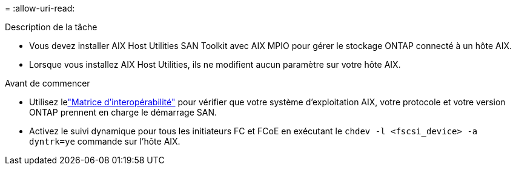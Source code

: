 = 
:allow-uri-read: 


.Description de la tâche
* Vous devez installer AIX Host Utilities SAN Toolkit avec AIX MPIO pour gérer le stockage ONTAP connecté à un hôte AIX.
* Lorsque vous installez AIX Host Utilities, ils ne modifient aucun paramètre sur votre hôte AIX.


.Avant de commencer
* Utilisez lelink:https://mysupport.netapp.com/matrix/#welcome["Matrice d'interopérabilité"^] pour vérifier que votre système d'exploitation AIX, votre protocole et votre version ONTAP prennent en charge le démarrage SAN.
* Activez le suivi dynamique pour tous les initiateurs FC et FCoE en exécutant le `chdev -l <fscsi_device> -a dyntrk=ye` commande sur l'hôte AIX.

